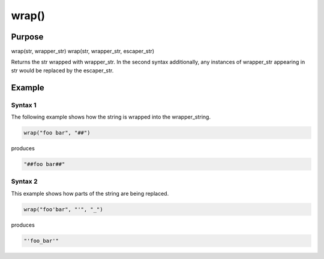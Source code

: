 ******
wrap()
******

Purpose
=======

wrap(str, wrapper_str)
wrap(str, wrapper_str, escaper_str)

Returns the str wrapped with wrapper_str.
In the second syntax additionally, any instances of wrapper_str appearing
in str would be replaced by the escaper_str.


Example
=======

Syntax 1
--------

The following example shows how the string is wrapped into
the wrapper_string.

.. code-block:: none

   wrap("foo bar", "##")

produces

.. code-block:: none

   "##foo bar##"


Syntax 2
--------

This example shows how parts of the string are being replaced.

.. code-block:: none

   wrap("foo'bar", "'", "_")

produces

.. code-block:: none

   "'foo_bar'"



